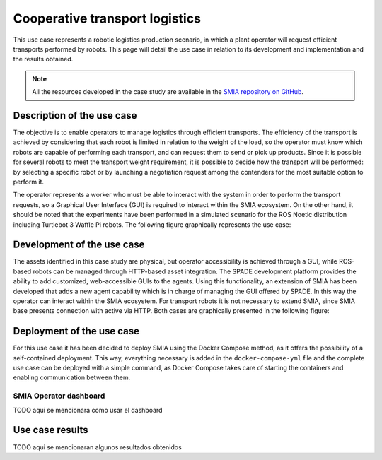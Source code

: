 Cooperative transport logistics
===============================

.. _Use case transport logistics:

This use case represents a robotic logistics production scenario, in which a plant operator will request efficient transports performed by robots. This page will detail the use case in relation to its development and implementation and the results obtained.

.. note::

    All the resources developed in the case study are available in the `SMIA repository on GitHub <https://github.com/ekhurtado/SMIA/tree/cooperative_transport_logistics/use_cases/cooperative_transport_logistics>`_.

Description of the use case
---------------------------

The objective is to enable operators to manage logistics through efficient transports. The efficiency of the transport is achieved by considering that each robot is limited in relation to the weight of the load, so the operator must know which robots are capable of performing each transport, and can request them to send or pick up products. Since it is possible for several robots to meet the transport weight requirement, it is possible to decide how the transport will be performed: by selecting a specific robot or by launching a negotiation request among the contenders for the most suitable option to perform it.

The operator represents a worker who must be able to interact with the system in order to perform the transport requests, so a Graphical User Interface (GUI) is required to interact within the SMIA ecosystem. On the other hand, it should be noted that the experiments have been performed in a simulated scenario for the ROS Noetic distribution including Turtlebot 3 Waffle Pi robots. The following figure graphically represents the use case:

.. image:: ../_static/images/SMIA_coop_trans_logis_graphical.jpg
  :align: center
  :width: 400
  :alt: Cooperative transport logistics graphical representation


Development of the use case
---------------------------

The assets identified in this case study are physical, but operator accessibility is achieved through a GUI, while ROS-based robots can be managed through HTTP-based asset integration. The SPADE development platform provides the ability to add customized, web-accessible GUIs to the agents. Using this functionality, an extension of SMIA has been developed that adds a new agent capability which is in charge of managing the GUI offered by SPADE. In this way the operator can interact within the SMIA ecosystem. For transport robots it is not necessary to extend SMIA, since SMIA base presents connection with active via HTTP. Both cases are graphically presented in the following figure:

.. image:: ../_static/images/SMIA_coop_trans_logis_dev.jpg
  :align: center
  :width: 500
  :alt: Cooperative transport logistics development

Deployment of the use case
--------------------------

For this use case it has been decided to deploy SMIA using the Docker Compose method, as it offers the possibility of a self-contained deployment. This way, everything necessary is added in the ``docker-compose-yml`` file and the complete use case can be deployed with a simple command, as Docker Compose takes care of starting the containers and enabling communication between them.

.. dropdown:: ``docker-compose.yml`` file of the use case
    :octicon:`file-code;1em;sd-text-primary`

    .. code:: yaml

        services:

          smia-robot-1:
            image: ekhurtado/smia:latest-alpine
            container_name: smia-robot-1
            environment:
              - AAS_MODEL_NAME=SMIA_TransportRobot_article_1.aasx
              - AGENT_ID=transportrobot001@ejabberd
              - AGENT_PSSWD=gcis1234
            depends_on:
              xmpp-server:
                condition: service_healthy
            volumes:
              - ./aas:/smia_archive/config/aas

          smia-robot-2:
            image: ekhurtado/smia:latest-alpine
            container_name: smia-robot-2
            environment:
              - AAS_MODEL_NAME=SMIA_TransportRobot_article_2.aasx
              - AGENT_ID=transportrobot002@ejabberd
              - AGENT_PSSWD=gcis1234
            depends_on:
              xmpp-server:
                condition: service_healthy
            volumes:
              - ./aas:/smia_archive/config/aas

          smia-operator:
            image: ekhurtado/smia-use-cases:latest-operator
            container_name: smia-operator
            environment:
              - AAS_MODEL_NAME=SMIA_Operator_article.aasx
              - AGENT_ID=operator001@ejabberd
              - AGENT_PSSWD=gcis1234
            depends_on:
              xmpp-server:
                condition: service_healthy
            volumes:
              - ./aas:/smia_archive/config/aas
            ports:
              - 10000:10000

          xmpp-server:
            image: ghcr.io/processone/ejabberd
            container_name: ejabberd
            environment:
              - ERLANG_NODE_ARG=admin@ejabberd
              - ERLANG_COOKIE=dummycookie123
              - CTL_ON_CREATE=! register admin localhost asd
            ports:
              - "5222:5222"
              - "5269:5269"
              - "5280:5280"
              - "5443:5443"
            volumes:
              - ./xmpp_server/ejabberd.yml:/opt/ejabberd/conf/ejabberd.yml
            healthcheck:
              test: netstat -nl | grep -q 5222
              start_period: 5s
              interval: 5s
              timeout: 5s
              retries: 10

    .. note::

        Notice how the base image of the SMIA operator is different. This is because the operator is based on an extended SMIA, so a new Docker image has been generated.

SMIA Operator dashboard
~~~~~~~~~~~~~~~~~~~~~~~

TODO aqui se mencionara como usar el dashboard


Use case results
----------------

TODO aqui se mencionaran algunos resultados obtenidos
